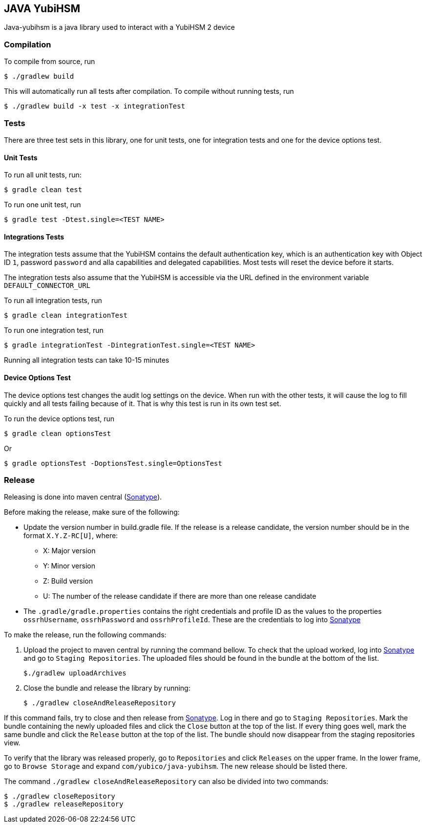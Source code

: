 == JAVA YubiHSM

Java-yubihsm is a java library used to interact with a YubiHSM 2 device

=== Compilation

To compile from source, run

    $ ./gradlew build

This will automatically run all tests after compilation. To compile without running tests, run

    $ ./gradlew build -x test -x integrationTest

=== Tests

There are three test sets in this library, one for unit tests, one for integration tests and one for
the device options test.

==== Unit Tests

To run all unit tests, run:

    $ gradle clean test

To run one unit test, run

    $ gradle test -Dtest.single=<TEST NAME>

==== Integrations Tests

The integration tests assume that the YubiHSM contains the default authentication key, which is an
 authentication key with Object ID `1`, password `password` and alla capabilities and delegated
 capabilities. Most tests will reset the device before it starts.

The integration tests also assume that the YubiHSM is accessible via the URL defined in the environment variable
 `DEFAULT_CONNECTOR_URL`

To run all integration tests, run

    $ gradle clean integrationTest

To run one integration test, run

    $ gradle integrationTest -DintegrationTest.single=<TEST NAME>

Running all integration tests can take 10-15 minutes

==== Device Options Test

The device options test changes the audit log settings on the device. When run with the other tests,
it will cause the log to fill quickly and all tests failing because of it. That is why this test is
run in its own test set.

To run the device options test, run

     $ gradle clean optionsTest

Or

     $ gradle optionsTest -DoptionsTest.single=OptionsTest

=== Release

Releasing is done into maven central (https://oss.sonatype.org[Sonatype]).

Before making the release, make sure of the following:

* Update the version number in build.gradle file. If the release is a release candidate, the version number should be
in the format `X.Y.Z-RC[U]`, where:
    - X: Major version
    - Y: Minor version
    - Z: Build version
    - U: The number of the release candidate if there are more than one release candidate

* The `.gradle/gradle.properties` contains the right credentials and profile ID as the values to the properties
`ossrhUsername`, `ossrhPassword` and `ossrhProfileId`. These are the credentials to log into https://oss.sonatype.org[Sonatype]

To make the release, run the following commands:

1. Upload the project to maven central by running the command bellow. To check that the upload worked, log into
https://oss.sonatype.org[Sonatype] and go to `Staging Repositories`. The uploaded files should be found in the bundle
at the bottom of the list.

        $./gradlew uploadArchives


2. Close the bundle and release the library by running:

    $ ./gradlew closeAndReleaseRepository

If this command fails, try to close and then release from https://oss.sonatype.org[Sonatype]. Log in there and go to
`Staging Repositories`. Mark the bundle containing the newly uploaded files and click the `Close` button at the top of
the list. If every thing goes well, mark the same bundle and click the `Release` button at the top of the list. The
bundle should now disappear from the staging repositories view.

To verify that the library was released properly, go to `Repositories` and click `Releases` on the upper frame. In the
lower frame, go to `Browse Storage` and expand `com/yubico/java-yubihsm`. The new release should be listed there.

The command `./gradlew closeAndReleaseRepository` can also be divided into two commands:

    $ ./gradlew closeRepository
    $ ./gradlew releaseRepository